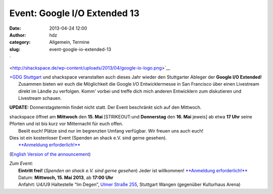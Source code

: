 Event: Google I/O Extended 13
#############################
:date: 2013-04-24 12:00
:author: hdz
:category: Allgemein, Termine
:slug: event-google-io-extended-13

`

|google-io-logo| <http://shackspace.de/wp-content/uploads/2013/04/google-io-logo.png>`__

| |GDG-program-icon|\ `+GDG Stuttgart <https://plus.google.com/110418713081470246659/about>`__ und shackspace veranstalten auch dieses Jahr wieder den Stuttgarter Ableger der \ **Google I/O Extended**!
|  Zusammen bieten wir euch die Möglichkeit die Google I/O Entwicklermesse in San Francisco über einen Livestream direkt im Ländle zu verfolgen. Komm' vorbei und treffe dich mich anderen Entwicklern zum diskutieren und Livestream schauen.

**UPDATE:** Donnerstagstermin findet nicht statt. Der Event beschränkt
sich auf den Mittwoch.

| shackspace öffnet am **Mittwoch** den **15. Mai** [STRIKEOUT:und **Donnerstag** den **16. Mai** jeweis] ab etwa **17 Uhr** seine Pforten und ist bis kurz vor Mitternacht für euch offen.
|  Beeilt euch! Plätze sind nur im begrenzten Umfang verfügbar. Wir freuen uns auch euch!

| Dies ist ein kostenloser Event (Spenden an shack e.V. sind gerne gesehen).
|  `**Anmeldung erforderlich!** <https://plus.google.com/110418713081470246659/posts>`__

(`English Version of the
announcement <https://plus.google.com/110418713081470246659/posts>`__)

| *Zum Event:*
|  **Eintritt frei!** (*Spenden an shack e.V. sind gerne gesehen*) Jeder ist willkommen! \ `**Anmeldung erforderlich!** <https://plus.google.com/110418713081470246659/posts>`__
|  Datum: \ **Mittwoch, 15. Mai 2013**, ab \ **17:00 Uhr**
|  Anfahrt: U4/U9 Haltestelle “Im Degen”, \ `Ulmer Straße 255 <http://shackspace.de/?page_id=713>`__, Stuttgart Wangen (gegenüber Kulturhaus Arena)

.. |google-io-logo| image:: http://shackspace.de/wp-content/uploads/2013/04/google-io-logo.png
.. |GDG-program-icon| image:: http://shackspace.de/wp-content/uploads/2013/04/GDG-program-icon-150x150.png
   :target: http://shackspace.de/wp-content/uploads/2013/04/google-io-logo.png


